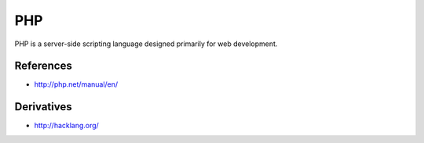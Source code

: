 PHP
===

PHP is a server-side scripting language designed primarily for web development.

References
::::::::::

* http://php.net/manual/en/

Derivatives
:::::::::::

* http://hacklang.org/

